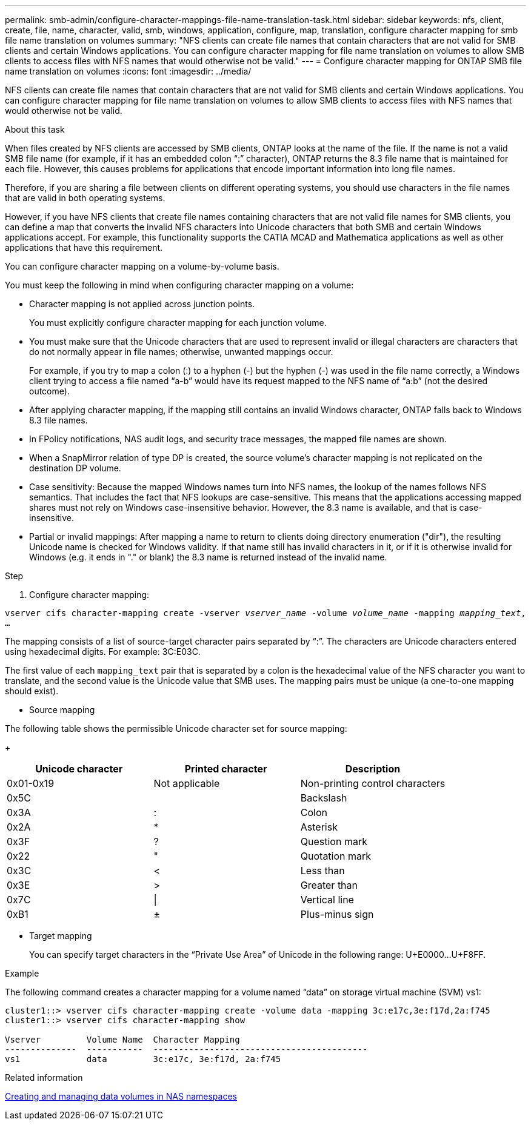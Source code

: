 ---
permalink: smb-admin/configure-character-mappings-file-name-translation-task.html
sidebar: sidebar
keywords: nfs, client, create, file, name, character, valid, smb, windows, application, configure, map, translation, configure character mapping for smb file name translation on volumes
summary: "NFS clients can create file names that contain characters that are not valid for SMB clients and certain Windows applications. You can configure character mapping for file name translation on volumes to allow SMB clients to access files with NFS names that would otherwise not be valid."
---
= Configure character mapping for ONTAP SMB file name translation on volumes
:icons: font
:imagesdir: ../media/

[.lead]
NFS clients can create file names that contain characters that are not valid for SMB clients and certain Windows applications. You can configure character mapping for file name translation on volumes to allow SMB clients to access files with NFS names that would otherwise not be valid.

.About this task

When files created by NFS clients are accessed by SMB clients, ONTAP looks at the name of the file. If the name is not a valid SMB file name (for example, if it has an embedded colon "`:`" character), ONTAP returns the 8.3 file name that is maintained for each file. However, this causes problems for applications that encode important information into long file names.

Therefore, if you are sharing a file between clients on different operating systems, you should use characters in the file names that are valid in both operating systems.

However, if you have NFS clients that create file names containing characters that are not valid file names for SMB clients, you can define a map that converts the invalid NFS characters into Unicode characters that both SMB and certain Windows applications accept. For example, this functionality supports the CATIA MCAD and Mathematica applications as well as other applications that have this requirement.

You can configure character mapping on a volume-by-volume basis.

You must keep the following in mind when configuring character mapping on a volume:

* Character mapping is not applied across junction points.
+
You must explicitly configure character mapping for each junction volume.

* You must make sure that the Unicode characters that are used to represent invalid or illegal characters are characters that do not normally appear in file names; otherwise, unwanted mappings occur.
+
For example, if you try to map a colon (:) to a hyphen (-) but the hyphen (-) was used in the file name correctly, a Windows client trying to access a file named "`a-b`" would have its request mapped to the NFS name of "`a:b`" (not the desired outcome).

* After applying character mapping, if the mapping still contains an invalid Windows character, ONTAP falls back to Windows 8.3 file names.
* In FPolicy notifications, NAS audit logs, and security trace messages, the mapped file names are shown.
* When a SnapMirror relation of type DP is created, the source volume's character mapping is not replicated on the destination DP volume.
* Case sensitivity: Because the mapped Windows names turn into NFS names, the lookup of the names follows NFS semantics. That includes the fact that NFS lookups are case-sensitive. This means that the applications accessing mapped shares must not rely on Windows case-insensitive behavior. However, the 8.3 name is available, and that is case-insensitive.
* Partial or invalid mappings: After mapping a name to return to clients doing directory enumeration ("dir"), the resulting Unicode name is checked for Windows validity. If that name still has invalid characters in it, or if it is otherwise invalid for Windows (e.g. it ends in "." or blank) the 8.3 name is returned instead of the invalid name.

.Step

. Configure character mapping: +

`vserver cifs character-mapping create -vserver _vserver_name_ -volume _volume_name_ -mapping _mapping_text_, ...` +

The mapping consists of a list of source-target character pairs separated by "`:`". The characters are Unicode characters entered using hexadecimal digits. For example: 3C:E03C. +

The first value of each `mapping_text` pair that is separated by a colon is the hexadecimal value of the NFS character you want to translate, and the second value is the Unicode value that SMB uses. The mapping pairs must be unique (a one-to-one mapping should exist).

 ** Source mapping +

The following table shows the permissible Unicode character set for source mapping:
+
[options="header"]
|===
| Unicode character| Printed character| Description
a|
0x01-0x19
a|
Not applicable
a|
Non-printing control characters
a|
0x5C
a|
 a|
Backslash
a|
0x3A
a|
:
a|
Colon
a|
0x2A
a|
*
a|
Asterisk
a|
0x3F
a|
?
a|
Question mark
a|
0x22
a|
"
a|
Quotation mark
a|
0x3C
a|
<
a|
Less than
a|
0x3E
a|
>
a|
Greater than
a|
0x7C
a|
\|
a|
Vertical line
a|
0xB1
a|
±
a|
Plus-minus sign
|===

 ** Target mapping
+
You can specify target characters in the "`Private Use Area`" of Unicode in the following range: U+E0000...U+F8FF.

.Example

The following command creates a character mapping for a volume named "`data`" on storage virtual machine (SVM) vs1:

----
cluster1::> vserver cifs character-mapping create -volume data -mapping 3c:e17c,3e:f17d,2a:f745
cluster1::> vserver cifs character-mapping show

Vserver         Volume Name  Character Mapping
--------------  -----------  ------------------------------------------
vs1             data         3c:e17c, 3e:f17d, 2a:f745
----

.Related information

xref:create-manage-data-volumes-nas-namespaces-concept.adoc[Creating and managing data volumes in NAS namespaces]


// 2025 June 11, ONTAPDOC-2981